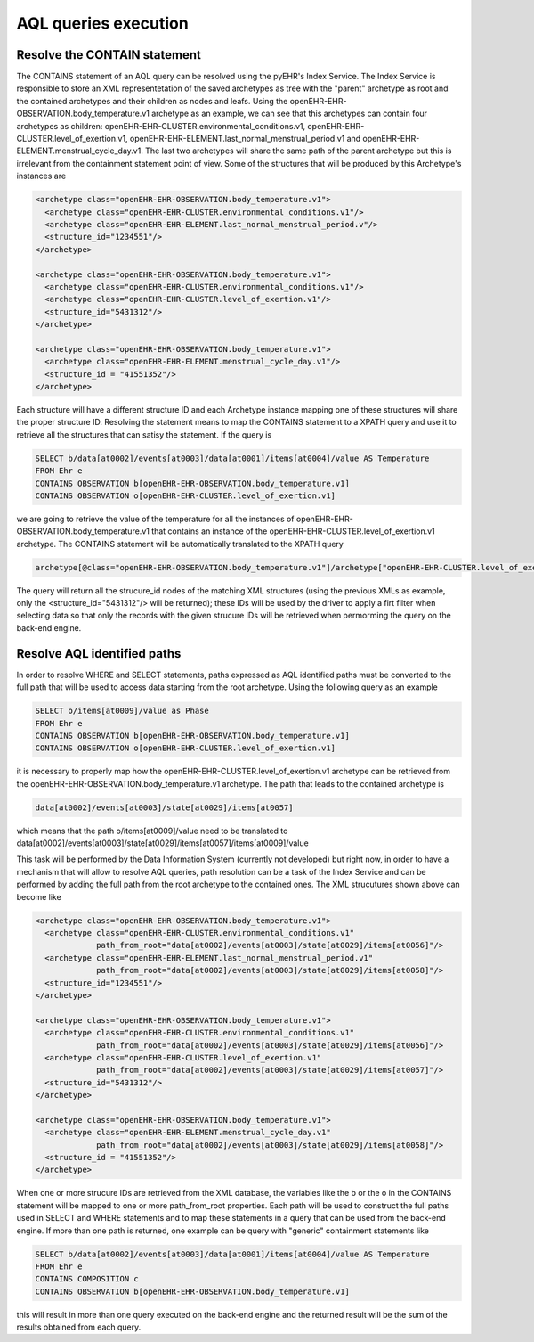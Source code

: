 AQL queries execution
=====================

Resolve the CONTAIN statement
-----------------------------

The CONTAINS statement of an AQL query can be resolved using the pyEHR's Index Service.
The Index Service is responsible to store an XML representetation of the saved archetypes
as tree with the "parent" archetype as root and the contained archetypes and their children
as nodes and leafs.
Using the openEHR-EHR-OBSERVATION.body_temperature.v1 archetype as an example, we can see that
this archetypes can contain four archetypes as children: openEHR-EHR-CLUSTER.environmental_conditions.v1,
openEHR-EHR-CLUSTER.level_of_exertion.v1, openEHR-EHR-ELEMENT.last_normal_menstrual_period.v1 and
openEHR-EHR-ELEMENT.menstrual_cycle_day.v1. The last two archetypes will share the same path
of the parent archetype but this is irrelevant from the containment statement point of view.
Some of the structures that will be produced by this Archetype's instances are

.. code-block:: xml

   <archetype class="openEHR-EHR-OBSERVATION.body_temperature.v1">
     <archetype class="openEHR-EHR-CLUSTER.environmental_conditions.v1"/>
     <archetype class="openEHR-EHR-ELEMENT.last_normal_menstrual_period.v"/>
     <structure_id="1234551"/>
   </archetype>

   <archetype class="openEHR-EHR-OBSERVATION.body_temperature.v1">
     <archetype class="openEHR-EHR-CLUSTER.environmental_conditions.v1"/>
     <archetype class="openEHR-EHR-CLUSTER.level_of_exertion.v1"/>
     <structure_id="5431312"/>
   </archetype>

   <archetype class="openEHR-EHR-OBSERVATION.body_temperature.v1">
     <archetype class="openEHR-EHR-ELEMENT.menstrual_cycle_day.v1"/>
     <structure_id = "41551352"/>
   </archetype>

Each structure will have a different structure ID and each Archetype instance mapping one
of these structures will share the proper structure ID.
Resolving the statement means to map the CONTAINS statement to a XPATH query and use it to
retrieve all the structures that can satisy the statement.
If the query is

.. code-block:: none

   SELECT b/data[at0002]/events[at0003]/data[at0001]/items[at0004]/value AS Temperature
   FROM Ehr e
   CONTAINS OBSERVATION b[openEHR-EHR-OBSERVATION.body_temperature.v1]
   CONTAINS OBSERVATION o[openEHR-EHR-CLUSTER.level_of_exertion.v1]

we are going to retrieve the value of the temperature for all the instances of
openEHR-EHR-OBSERVATION.body_temperature.v1 that contains an instance of the
openEHR-EHR-CLUSTER.level_of_exertion.v1 archetype.
The CONTAINS statement will be automatically translated to the XPATH query

.. code-block:: none

   archetype[@class="openEHR-EHR-OBSERVATION.body_temperature.v1"]/archetype["openEHR-EHR-CLUSTER.level_of_exertion.v1"]/ancestor-or-self::archetype/structure_id

The query will return all the strucure_id nodes of the matching XML structures (using the previous XMLs as
example, only the <structure_id="5431312"/> will be returned); these IDs will be used by the driver to apply
a firt filter when selecting data so that only the records with the given strucure IDs will be retrieved
when permorming the query on the back-end engine.

Resolve AQL identified paths
----------------------------

In order to resolve WHERE and SELECT statements, paths expressed as AQL identified paths must be converted
to the full path that will be used to access data starting from the root archetype.
Using the following query as an example

.. code-block:: none

   SELECT o/items[at0009]/value as Phase
   FROM Ehr e
   CONTAINS OBSERVATION b[openEHR-EHR-OBSERVATION.body_temperature.v1]
   CONTAINS OBSERVATION o[openEHR-EHR-CLUSTER.level_of_exertion.v1]

it is necessary to properly map how the openEHR-EHR-CLUSTER.level_of_exertion.v1 archetype can be retrieved
from the openEHR-EHR-OBSERVATION.body_temperature.v1 archetype. The path that leads to the contained
archetype is

.. code-block:: none

   data[at0002]/events[at0003]/state[at0029]/items[at0057]

which means that the path o/items[at0009]/value need to be translated to
data[at0002]/events[at0003]/state[at0029]/items[at0057]/items[at0009]/value

This task will be performed by the Data Information System (currently not developed) but right now,
in order to have a mechanism that will allow to resolve AQL queries, path resolution can be a task
of the Index Service and can be performed by adding the full path from the root archetype to the
contained ones. The XML strucutures shown above can become like

.. code-block:: xml

   <archetype class="openEHR-EHR-OBSERVATION.body_temperature.v1">
     <archetype class="openEHR-EHR-CLUSTER.environmental_conditions.v1"
                path_from_root="data[at0002]/events[at0003]/state[at0029]/items[at0056]"/>
     <archetype class="openEHR-EHR-ELEMENT.last_normal_menstrual_period.v1"
                path_from_root="data[at0002]/events[at0003]/state[at0029]/items[at0058]"/>
     <structure_id="1234551"/>
   </archetype>

   <archetype class="openEHR-EHR-OBSERVATION.body_temperature.v1">
     <archetype class="openEHR-EHR-CLUSTER.environmental_conditions.v1"
                path_from_root="data[at0002]/events[at0003]/state[at0029]/items[at0056]"/>
     <archetype class="openEHR-EHR-CLUSTER.level_of_exertion.v1"
                path_from_root="data[at0002]/events[at0003]/state[at0029]/items[at0057]"/>
     <structure_id="5431312"/>
   </archetype>

   <archetype class="openEHR-EHR-OBSERVATION.body_temperature.v1">
     <archetype class="openEHR-EHR-ELEMENT.menstrual_cycle_day.v1"
                path_from_root="data[at0002]/events[at0003]/state[at0029]/items[at0058]"/>
     <structure_id = "41551352"/>
   </archetype>

When one or more strucure IDs are retrieved from the XML database, the variables like the b or the o
in the CONTAINS statement will be mapped to one or more path_from_root properties. Each path will be used
to construct the full paths used in SELECT and WHERE statements and to map these statements in a query
that can be used from the back-end engine.
If more than one path is returned, one example can be query with "generic" containment statements like

.. code-block:: none

   SELECT b/data[at0002]/events[at0003]/data[at0001]/items[at0004]/value AS Temperature
   FROM Ehr e
   CONTAINS COMPOSITION c
   CONTAINS OBSERVATION b[openEHR-EHR-OBSERVATION.body_temperature.v1]

this will result in more than one query executed on the back-end engine and the returned result
will be the sum of the results obtained from each query.
